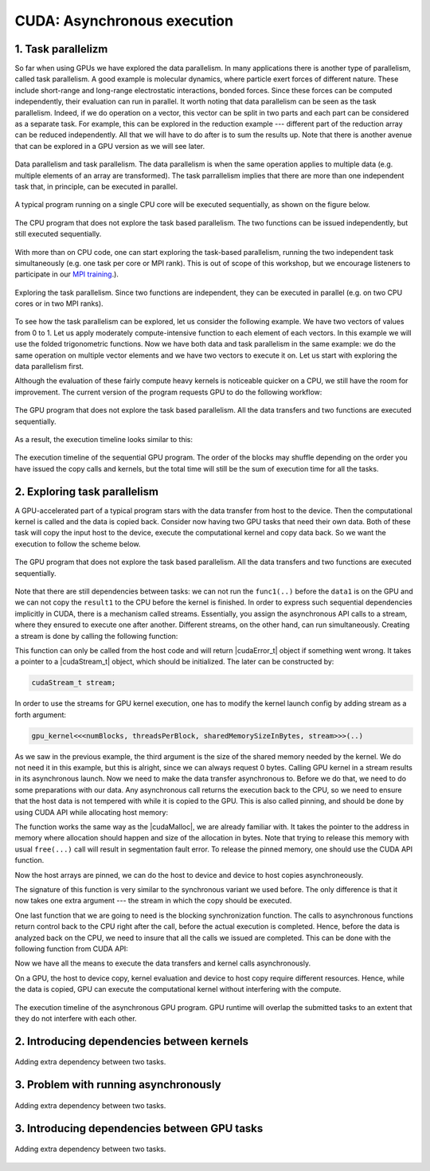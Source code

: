 CUDA: Asynchronous execution
============================

1. Task parallelizm
-------------------

So far when using GPUs we have explored the data parallelism.
In many applications there is another type of parallelism, called task parallelism.
A good example is molecular dynamics, where particle exert forces of different nature.
These include short-range and long-range electrostatic interactions, bonded forces.
Since these forces can be computed independently, their evaluation can run in parallel.
It worth noting that data parallelism can be seen as the task parallelism.
Indeed, if we do operation on a vector, this vector can be split in two parts and each part can be considered as a separate task.
For example, this can be explored in the reduction example --- different part of the reduction array can be reduced independently.
All that we will have to do after is to sum the results up.
Note that there is another avenue that can be explored in a GPU version as we will see later.

.. figure:: img/TaskParallelism/ENCCS-OpenACC-CUDA_TaskParallelism_Explanation.png
    :align: center
    :scale: 40 %

    Data parallelism and task parallelism.
    The data parallelism is when the same operation applies to multiple data (e.g. multiple elements of an array are transformed).
    The task parrallelism implies that there are more than one independent task that, in principle, can be executed in parallel.

A typical program running on a single CPU core will be executed sequentially, as shown on the figure below.

.. figure:: img/TaskParallelism/ENCCS-OpenACC-CUDA_TaskParallelism_SchemeCPUSequential.png
    :align: center
    :scale: 30 %

    The CPU program that does not explore the task based parallelism.
    The two functions can be issued independently, but still executed sequentially.

With more than on CPU code, one can start exploring the task-based parallelism, running the two independent task simultaneously (e.g. one task per core or MPI rank).
This is out of scope of this workshop, but we encourage listeners to participate in our `MPI training <https://enccs.github.io/intermediate-mpi/>`_.).

.. figure:: img/TaskParallelism/ENCCS-OpenACC-CUDA_TaskParallelism_SchemeCPUParallel.png
    :align: center
    :scale: 30 %

    Exploring the task parallelism.
    Since two functions are independent, they can be executed in parallel (e.g. on two CPU cores or in two MPI ranks).

To see how the task parallelism can be explored, let us consider the following example.
We have two vectors of values from 0 to 1.
Let us apply moderately compute-intensive function to each element of each vectors.
In this example we will use the folded trigonometric functions.
Now we have both data and task parallelism in the same example: we do the same operation on multiple vector elements and we have two vectors to execute it on.
Let us start with exploring the data parallelism first.

.. typealong:: Task parallelizm

    .. tabs::

        .. tab:: C++ code

            .. literalinclude:: ../examples/CUDA/Async1/solution/async_cpu.cpp
                :language: c++
      
        .. tab:: Solution

            .. literalinclude:: ../examples/CUDA/Async1/solution/async_gpu_1.cu
                :language: CUDA

    Convert the CPU code to GPU code.
    To compile the CPU code, type ``gcc async_cpu.cpp -lm -o async_cpu``.
    Note that we are using math library, hence we need to tell the compiler to link against it.

    1. Change the extension of the file to ``.cu`` so that ``nvcc`` understands that there will be CUDA code in the file.

    2. Add ``h_`` prefixes to the CPU arrays, to avoid the confusion between host and device data.

    3. Create and allocate memory for the GPU counterparts of the CPU data.
       Since we do not need to save the initial data in this example, the results may overwrite the input.

    4. Copy the initial data to the GPU before running computing functions and copy the to-be results after.
       In this example, we will time the date transfers, so place them inside the timing region of the code.

    5. Convert the compute functions to the GPU kernels: add |__global__| specifier and change loop index into the thread index.
       Make sure that you do not go out of bonds with a conditional.

    6. Add kernel launch configuration to GPU kernels.
       Make sure that you pass the device pointers, not host pointers to the kernels.

    7. Compile the code with ``nvcc async_gpu_1.cu -o async_gpu_1``.
       Execute the program and make sure that the results are the same as in the CPU version.

Although the evaluation of these fairly compute heavy kernels is noticeable quicker on a CPU, we still have the room for improvement.
The current version of the program requests GPU to do the following workflow:

.. figure:: img/TaskParallelism/ENCCS-OpenACC-CUDA_TaskParallelism_SchemeGPUSequential.png
    :align: center
    :scale: 30 %

    The GPU program that does not explore the task based parallelism.
    All the data transfers and two functions are executed sequentially.

As a result, the execution timeline looks similar to this:

.. figure:: img/TaskParallelism/ENCCS-OpenACC-CUDA_TaskParallelism2_TimelineGPUSync.png
    :align: center
    :scale: 30 %

    The execution timeline of the sequential GPU program.
    The order of the blocks may shuffle depending on the order you have issued the copy calls and kernels, but the total time will still be the sum of execution time for all the tasks.

2. Exploring task parallelism
-----------------------------

A GPU-accelerated part of a typical program stars with the data transfer from host to the device.
Then the computational kernel is called and the data is copied back.
Consider now having two GPU tasks that need their own data.
Both of these task will copy the input host to the device, execute the computational kernel and copy data back.
So we want the execution to follow the scheme below.

.. figure:: img/TaskParallelism/ENCCS-OpenACC-CUDA_TaskParallelism_SchemeGPUParallel.png
    :align: center
    :scale: 30 %

    The GPU program that does not explore the task based parallelism.
    All the data transfers and two functions are executed sequentially.

Note that there are still dependencies between tasks: we can not run the ``func1(..)`` before the ``data1`` is on the GPU and we can not copy the ``result1`` to the CPU before the kernel is finished.
In order to express such sequential dependencies implicitly in CUDA, there is a mechanism called streams.
Essentially, you assign the asynchronous API calls to a stream, where they ensured to execute one after another.
Different streams, on the other hand, can run simultaneously.
Creating a stream is done by calling the following function:

.. signature:: |cudaStreamCreate|
    
    .. code-block:: CUDA
        
        __host__​ cudaError_t cudaStreamCreate(cudaStream_t* stream)

This function can only be called from the host code and will return |cudaError_t| object if something went wrong.
It takes a pointer to a |cudaStream_t| object, which should be initialized.
The later can be constructed by:

.. code-block:: CUDA
        
    cudaStream_t stream;

In order to use the streams for GPU kernel execution, one has to modify the kernel launch config by adding stream as a forth argument:

.. code-block:: CUDA

    gpu_kernel<<<numBlocks, threadsPerBlock, sharedMemorySizeInBytes, stream>>>(..)

As we saw in the previous example, the third argument is the size of the shared memory needed by the kernel.
We do not need it in this example, but this is alright, since we can always request 0 bytes.
Calling GPU kernel in a stream results in its asynchronous launch.
Now we need to make the data transfer asynchronous to.
Before we do that, we need to do some preparations with our data.
Any asynchronous call returns the execution back to the CPU, so we need to ensure that the host data is not tempered with while it is copied to the GPU.
This is also called pinning, and should be done by using CUDA API while allocating host memory:

.. signature:: |cudaMallocHost|
    
    .. code-block:: CUDA
        
        __host__ ​cudaError_t cudaMallocHost(void** ptr, size_t size)

The function works the same way as the |cudaMalloc|, we are already familiar with.
It takes the pointer to the address in memory where allocation should happen and size of the allocation in bytes.
Note that trying to release this memory with usual ``free(...)`` call will result in segmentation fault error.
To release the pinned memory, one should use the CUDA API function.

.. signature:: |cudaFreeHost|
    
    .. code-block:: CUDA
        
        __host__ ​cudaError_t cudaFreeHost(void* ptr)

Now the host arrays are pinned, we can do the host to device and device to host copies asynchroneously.

.. signature:: |cudaMemcpyAsync|
    
    .. code-block:: CUDA
        
        __host__ ​__device__​ cudaError_t cudaMemcpyAsync(void* dst, const void* src, size_t count, cudaMemcpyKind kind, cudaStream_t stream = 0)

The signature of this function is very similar to the synchronous variant we used before.
The only difference is that it now takes one extra argument --- the stream in which the copy should be executed.

One last function that we are going to need is the blocking synchronization function.
The calls to asynchronous functions return control back to the CPU right after the call, before the actual execution is completed.
Hence, before the data is analyzed back on the CPU, we need to insure that all the calls we issued are completed.
This can be done with the following function from CUDA API:

.. signature:: |cudaDeviceSynchronize|
    
    .. code-block:: CUDA

        __host__ ​__device__​ cudaError_t cudaDeviceSynchronize()

Now we have all the means to execute the data transfers and kernel calls asynchronously.

.. typealong:: Asynchronous code

    .. tabs::

        .. tab:: Synchronos code

            .. literalinclude:: ../examples/CUDA/Async1/solution/async_gpu_1.cu
                :language: CUDA
      
        .. tab:: Asynchronos code

            .. literalinclude:: ../examples/CUDA/Async1/solution/async_gpu_2.cu
                :language: CUDA

    1. The CPU data needs to be pinned.
       Change the allocation and release of the memory so that CUDA API calls to |cudaMallocHost| and |cudaFreeHost| are used.

    2. Create two streams --- one for ``func1(..)`` and one for ``func2()``.

    3. Change host to device and device to host data transfers from |cudaMemcpy| to |cudaMemcpyAsync|.
       Use ``stream1`` for ``data1`` and ``stream2`` for ``data2``.
       
    4. Make the kernel launch asynchronous by adding streams as forth parameter to the kernel launch configurations.
       You will also need to specify the shared memory size as the third parameter --- set it to zero.

    5. Add |cudaDeviceSynchronize| call when all asynchronous API calls are made to make sure that everything is finished before the results are printed.

On a GPU, the host to device copy, kernel evaluation and device to host copy require different resources.
Hence, while the data is copied, GPU can execute the computational kernel without interfering with the compute.

.. figure:: img/TaskParallelism/ENCCS-OpenACC-CUDA_TaskParallelism2_TimelineGPUAsync.png
    :align: center
    :scale: 35 %

    The execution timeline of the asynchronous GPU program.
    GPU runtime will overlap the submitted tasks to an extent that they do not interfere with each other.


2. Introducing dependencies between kernels
-------------------------------------------

.. figure:: img/TaskParallelism/ENCCS-OpenACC-CUDA_TaskParallelism2_SchemeGPUDependency.png
    :align: center
    :scale: 35 %

    Adding extra dependency between two tasks.

.. typealong:: Code with dependencies

    .. tabs::

        .. tab:: Syncronous code with independent kernels

            .. literalinclude:: ../examples/CUDA/Async1/solution/async_gpu_1.cu
                :language: CUDA
        
        .. tab:: C++ code

            .. literalinclude:: ../examples/CUDA/Async2/solution/async_cpu.cpp
                :language: c++
      
        .. tab:: Syncronous code with dependencies between kernels

            .. literalinclude:: ../examples/CUDA/Async2/solution/async_gpu_1.cu
                :language: CUDA

    1. Change the thread indexing where to make sure that first threads are doing the reduction.
       This is easier to do if one compute the index of the reduced value from the thread index.


3. Problem with running asynchronously
--------------------------------------

.. typealong:: Problem with running asynchroneously

    .. tabs::

        .. tab:: Syncronous code with independent kernels

            .. literalinclude:: ../examples/CUDA/Async2/solution/async_gpu_1.cu
                :language: CUDA
      
        .. tab:: Syncronous code with dependencies between kernels

            .. literalinclude:: ../examples/CUDA/Async2/solution/async_gpu_2.cu
                :language: CUDA

    1. Change the thread indexing where to make sure that first threads are doing the reduction.
       This is easier to do if one compute the index of the reduced value from the thread index.

.. figure:: img/TaskParallelism/ENCCS-OpenACC-CUDA_TaskParallelism2_TimelineGPUAsync.png
    :align: center
    :scale: 35 %

    Adding extra dependency between two tasks.

3. Introducing dependencies between GPU tasks
---------------------------------------------

.. figure:: img/TaskParallelism/ENCCS-OpenACC-CUDA_TaskParallelism2_TimelineAsyncDependency.png
    :align: center
    :scale: 35 %

    Adding extra dependency between two tasks.

.. signature:: |cudaEventCreate|
    
    .. code-block:: CUDA

        __host__ ​cudaError_t cudaEventCreate(cudaEvent_t* event)

.. signature:: |cudaEventRecord|
    
    .. code-block:: CUDA

        __host__​ __device__​ cudaError_t cudaEventRecord(cudaEvent_t event, cudaStream_t stream = 0)

.. signature:: |cudaStreamWaitEvent|
    
    .. code-block:: CUDA

        __host__​ __device__ ​cudaError_t cudaStreamWaitEvent(cudaStream_t stream, cudaEvent_t event, unsigned int flags = 0)

.. typealong:: Introducing dependencies

    .. tabs::

        .. tab:: Syncronous code with independent kernels

            .. literalinclude:: ../examples/CUDA/Async2/solution/async_gpu_1.cu
                :language: CUDA
      
        .. tab:: Syncronous code with dependencies between kernels

            .. literalinclude:: ../examples/CUDA/Async2/solution/async_gpu_3.cu
                :language: CUDA

        .. tab:: Syncronous code with dependencies between kernels

            .. literalinclude:: ../examples/CUDA/Async2/solution/async_gpu_4.cu
                :language: CUDA

    1. Change the thread indexing where to make sure that first threads are doing the reduction.
       This is easier to do if one compute the index of the reduced value from the thread index.
